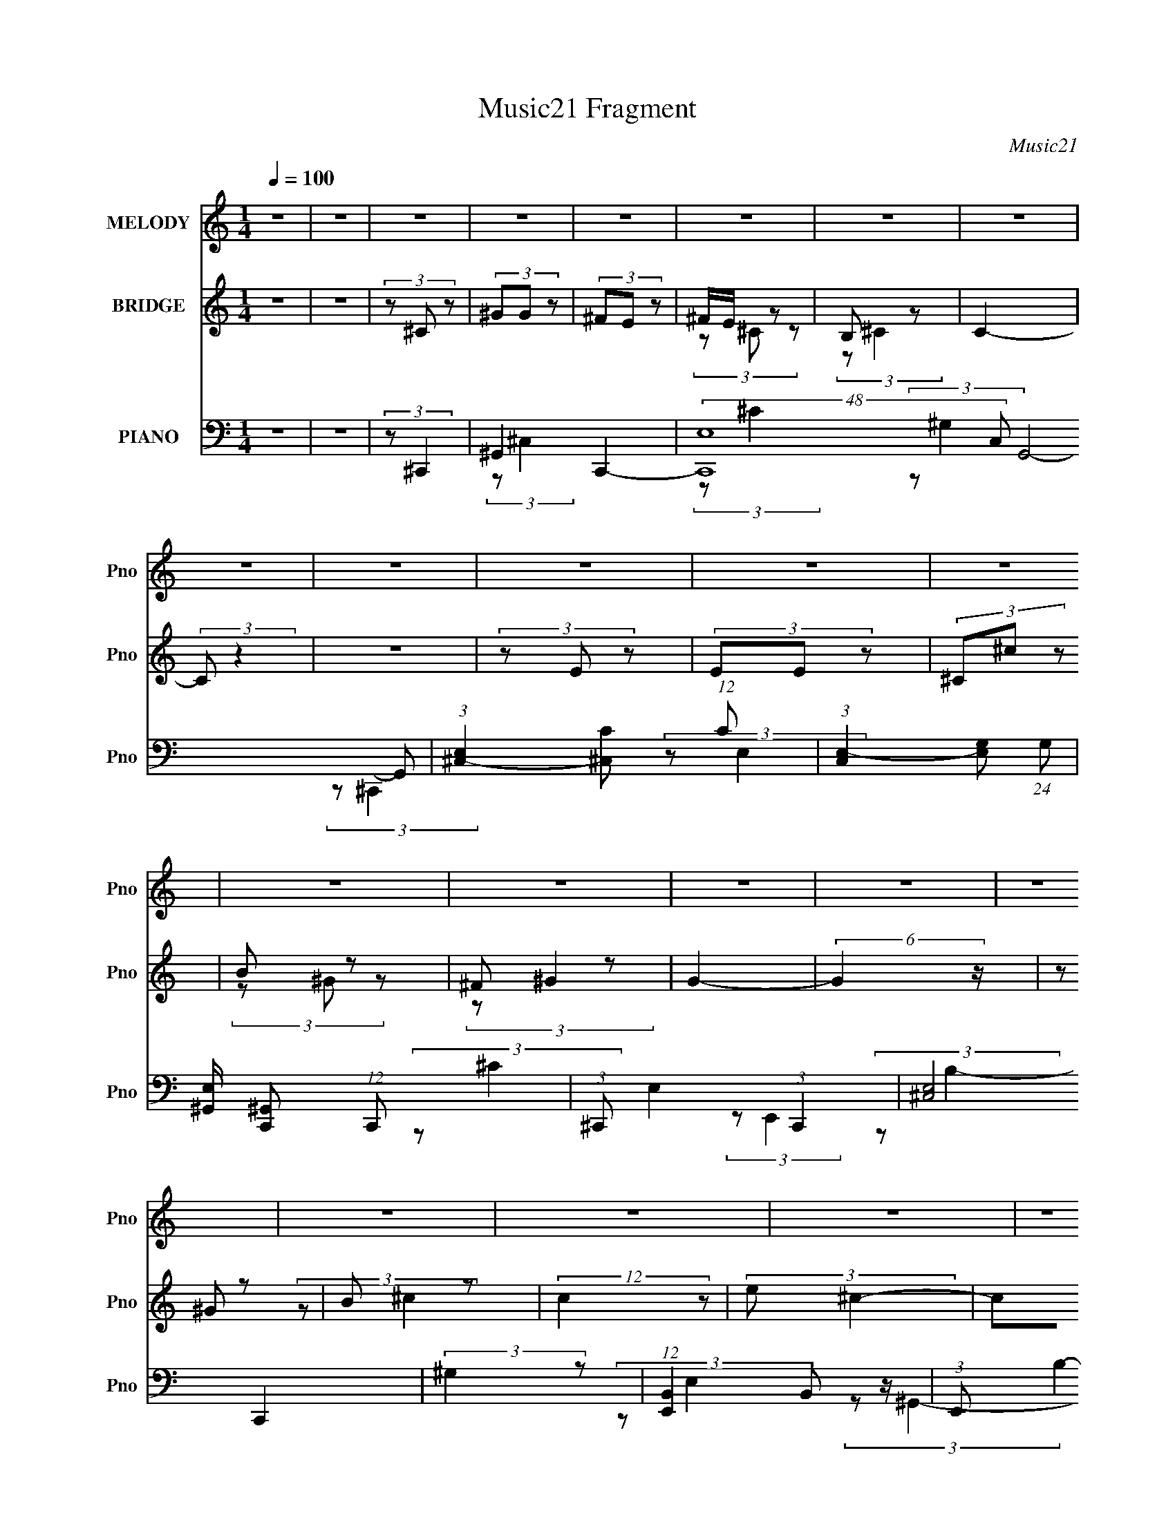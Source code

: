 X:1
T:Music21 Fragment
C:Music21
%%score 1 ( 2 3 4 ) ( 5 6 7 8 )
L:1/8
Q:1/4=100
M:1/4
I:linebreak $
K:none
V:1 treble nm="MELODY" snm="Pno"
V:2 treble nm="BRIDGE" snm="Pno"
V:3 treble 
L:1/4
V:4 treble 
L:1/4
V:5 bass nm="PIANO" snm="Pno"
V:6 bass 
V:7 bass 
L:1/4
V:8 bass 
L:1/4
V:1
 z2 | z2 | z2 | z2 | z2 | z2 | z2 | z2 | z2 | z2 | z2 | z2 | z2 | z2 | z2 | z2 | z2 | z2 | z2 | %19
 z2 | z2 | z2 | z2 | z2 | z2 | z2 | z2 | z2 | z2 | z2 | z2 | z2 | z2 | z2 | (3B,^C z | (3^GG z | %36
 (3^FE z | ^F/ (3E ^C z | B, (3:2:1^C2- | (12:7:2C2 z | z2 | z2 | (3z E z | (3EE z | (3^C^c z | %45
 (3B^G z | (3:2:2^F2 ^G2- | G2- | (12:7:2G2 z | z2 | (3z ^G z | (3^cc z | (3:2:1e^c (3:2:1z/ | %53
 (3z ^C z | (3^G^FF | z/ ^G/ (3:2:2^F z | (3:2:2E ^F2- | (3:2:2F/4 z/ z3/2 | (3z B z | (3BB z | %60
 (3^G^F z | E z | (3:2:2B, ^C2- | C2- | (3:2:2C/4 z/ z3/2 | z2 | (3B,^C z | (3^GG z | (3^FE z | %69
 ^F/ (3E ^C z | B, (3:2:1^C2- | (12:7:2C2 z | z2 | z2 | (3z E z | (3EE z | (3^C^c z | (3B^G z | %78
 (3:2:2^F2 ^G2- | G2- | (12:7:2G2 z | z2 | (3z ^G z | (3^cc z | (3:2:1e^c (3:2:1z/ | (3z ^C z | %86
 (3^G^FF | z/ ^G/ (3:2:2^F z | (3:2:2E ^F2- | (3:2:2F/4 z/ z3/2 | (3z B z | (3BB z | (3BB z | %93
 ^c/ B/ (3:2:2^G z | B (3:2:1^c2- | c2- | (12:7:2c2 z | z2 | (3z ^c z | ^G/ B/ (3:2:2^c z | %100
 (3:2:2e ^c2- | (3:2:2c z2 | (3z ^c z | B/ ^c/ (3:2:2B z | (3:2:2^F ^G2- | (12:7:2G2 z | (3z E z | %107
 (3EE z | (3^C^c z | (3B^GB | (3:2:1^G ^F/ (3:2:1G2- | G2- | (6:5:2G2 z/ | z2 | (3z ^c z | %115
 ^G/ B/ (3:2:2^c z | (3:2:2e ^c2- | (3:2:2c z2 | (3e^f z | ^f/ f/ (3:2:2f z | (3:2:2e ^f2- | %121
 (3:2:2f z2 | (3z _e z | (3_ee z | (3^cB z | ^c/ B/ (3:2:2^G z | (3:2:2B ^c2- | c2- | c2- | %129
 (3:2:2c/4 z/ z3/2 | z2 | z2 | z2 | z2 | z2 | z2 | z2 | z2 | z2 | z2 | z2 | z2 | z2 | z2 | z2 | %145
 z2 | z2 | z2 | z2 | z2 | z2 | z2 | z2 | z2 | z2 | z2 | z2 | z2 | z2 | z2 | z2 | z2 | (3B,^C z | %163
 (3^GG z | (3^FE z | ^F/ (3E ^C z | B, (3:2:1^C2- | (12:7:2C2 z | z2 | z2 | (3z E z | (3EE z | %172
 (3^C^c z | (3B^G z | (3:2:2^F2 ^G2- | G2- | (12:7:2G2 z | z2 | (3z ^G z | (3^cc z | %180
 (3:2:1e^c (3:2:1z/ | (3z ^C z | (3^G^FF | z/ ^G/ (3:2:2^F z | (3:2:2E ^F2- | (3:2:2F/4 z/ z3/2 | %186
 (3z B z | (3BB z | (3BB z | ^c/ B/ (3:2:2^G z | B (3:2:1^c2- | c2- | (12:7:2c2 z | z2 | (3z ^c z | %195
 ^G/ B/ (3:2:2^c z | (3:2:2e ^c2- | (3:2:2c z2 | (3z ^c z | B/ ^c/ (3:2:2B z | (3:2:2^F ^G2- | %201
 (12:7:2G2 z | (3z E z | (3EE z | (3^C^c z | (3B^GB | (3:2:1^G ^F/ (3:2:1G2- | G2- | (6:5:2G2 z/ | %209
 z2 | (3z ^c z | ^G/ B/ (3:2:2^c z | (3:2:2e ^c2- | (3:2:2c z2 | (3e^f z | ^f/ f/ (3:2:2f z | %216
 (3:2:2e ^f2- | (3:2:2f z2 | (3z _e z | (3_ee z | (3^cB z | ^c/ B/ (3:2:2^G z | (3:2:2B ^c2- | %223
 c2- | c2- | (3:2:2c/4 z/ z3/2 | (3B,^C z | (3^GG z | (3^FE z | ^F/ (3E ^C z | B, (3:2:1^C2- | %231
 (12:7:2C2 z | z2 | z2 | (3z E z | (3EE z | (3^C^c z | (3B^G z | (3:2:2^F2 ^G2- | G2- | %240
 (12:7:2G2 z | z2 | (3z ^G z | (3^cc z | (3:2:1e^c (3:2:1z/ | (3z ^C z | (3^G^FF | %247
 z/ ^G/ (3:2:2^F z | (3:2:2E ^F2- | (3:2:2F/4 z/ z3/2 | (3z B z | (3BB z | (3BB z | %253
 ^c/ B/ (3:2:2^G z | B (3:2:1^c2- | c2- | (12:7:2c2 z | z2 | (3z ^c z | ^G/ B/ (3:2:2^c z | %260
 (3:2:2e ^c2- | (3:2:2c z2 | (3z ^c z | B/ ^c/ (3:2:2B z | (3:2:2^F ^G2- | (12:7:2G2 z | (3z E z | %267
 (3EE z | (3^C^c z | (3B^GB | (3:2:1^G ^F/ (3:2:1G2- | G2- | (6:5:2G2 z/ | z2 | (3z ^c z | %275
 ^G/ B/ (3:2:2^c z | (3:2:2e ^c2- | (3:2:2c z2 | (3e^f z | ^f/ f/ (3:2:2f z | (3:2:2e ^f2- | %281
 (3:2:2f z2 | (3z _e z | (3_ee z | (3^cB z | ^c/ B/ (3:2:2^G z | (3:2:2B ^c2- | c2- | c2- | %289
 (3:2:2c/4 z/ z3/2 | z _e/ z/ | (3_e z e | (3z ^c z | B3/2 z/ | ^c/ z/ B/ z/ | ^G2 | z/ B3/2- | %297
 B2- | B/ (3:2:2z/4 ^c/-c- | c2- | c2- | c2- | c2- | (3:2:2c z2 |] %304
V:2
 z2 | z2 | (3z ^C z | (3^GG z | (3^FE z | ^F/E/ z | B, z | C2- | (3:2:2C z2 | z2 | (3z E z | %11
 (3EE z | (3^C^c z | B z | ^F z | G2- | (6:5:2G2 z/ | (3z ^G z | B z | (12:7:2c2 z | (3:2:2e ^c2- | %21
 (3cB z | ^G z | ^F/^G/ z | (3:2:2E ^F2- | (12:7:2F2 B (3:2:1z | ^c z | (3:2:2G z2 | (3^GB z | %29
 ^c/B/ z | (3B^C z | (6:5:1c2 ^C/ (3:2:1z/ | ^C2- | C2- | C z | z2 | z2 | z2 | z2 | (3^G,^C z | %40
 (3:2:2B, ^C2- | (3:2:2C z2 | z2 | z2 | z2 | z2 | z2 | (3^C^G z | (3:2:2^F ^G2- | (6:5:2G2 z/ | %50
 z2 | z2 | z2 | z2 | z2 | z2 | z2 | z2 | z2 | z2 | z2 | z2 | (3z _E z | z/ E/ z | (3:2:2_E ^C2- | %65
 C2 | z2 | z2 | z2 | z2 | z2 | (3^GG z | (3:2:2^F E2 | ^F/E/ z | E z | B,2 | z2 | z2 | z2 | B, z | %80
 (3^G^c z | B/(3:2:2^c z | ^F z | (6:5:2G2 z/ | z2 | z2 | z2 | z2 | z2 | z2 | z2 | z2 | z2 | z2 | %94
 (3z ^c z | e z | B z | (3:2:2c z2 | z2 | z2 | z2 | z2 | z2 | z2 | z2 | ^c z | ^F z | G2- | %108
 (3:2:2G/4 z/ z3/2 | z2 | z2 | z2 | (3^G^cB | ^c/B/ z | ^F z | (3:2:2G/4 z/ z3/2 | z2 | z2 | z2 | %119
 z2 | z2 | z2 | z2 | z2 | z2 | z2 | (3z ^C z | z/ E/ z | (3:2:2_E ^C2- | (12:7:2C2 z | (3z ^C z | %131
 (3^GG z | (3^FE z | ^F/E/ z | B, z | (3:2:1[C^c]4 | ^f z | (3^f^c z | B z | (3:2:1E c2- (3:2:1E | %140
 (3^C c ^c (3:2:1z | B z | ^F z | (12:11:1[G^c']4 | ^f z | g2 (3:2:1^G | B z | (12:7:2c2 z | %148
 (3:2:2e ^c2- | (3cB z | ^G z | ^F/^G/ z | (3:2:2E ^F2- | (12:7:2F2 B (3:2:1z | ^c z | (3:2:2G z2 | %156
 (3^GB z | ^c/B/ z | (3B^C z | (6:5:1c2 ^C/ (3:2:1z/ | ^C2- | C z | z2 | z2 | z2 | z2 | z2 | %167
 (3^GG z | (3:2:2^F E2 | ^F/E/ z | E z | B,2 | z2 | z2 | z2 | B, z | (3^G^c z | B/(3:2:2^c z | %178
 ^F z | (6:5:2G2 z/ | z2 | z2 | z2 | z2 | z2 | z2 | z2 | z2 | z2 | z2 | (3z ^c z | e z | B z | %193
 (3:2:2c z2 | z2 | z2 | z2 | z2 | z2 | z2 | z2 | ^c z | ^F z | G2- | (3:2:2G/4 z/ z3/2 | z2 | z2 | %207
 z2 | (3^G^cB | ^c/B/ z | ^F z | (3:2:2G/4 z/ z3/2 | z2 | z2 | z2 | z2 | z2 | z2 | z2 | z2 | z2 | %221
 z2 | (3z ^C z | z/ E/ z | (3:2:2_E ^C2- | (3:2:2C z2 | z2 | z2 | z2 | z2 | (3z ^C z | (3^GG z | %232
 ^F z | ^F/(3:2:2E z | B, z | C2- | (3:2:2C2 z | z2 | z2 | ^c z | ^F z | G2- | (3:2:2G/4 z/ z3/2 | %243
 z2 | z2 | z2 | z2 | z2 | z2 | z2 | z2 | z2 | z2 | z2 | (3z ^c z | e z | B z | (3:2:2c2 z | z2 | %259
 z2 | z2 | z2 | z2 | z2 | z2 | ^c z | ^F z | G2- | (3:2:2G/4 z/ z3/2 | z2 | z2 | z2 | (3^G^cB | %273
 ^c/B/ z | ^F z | (3:2:2G/4 z/ z3/2 | z2 | z2 | z2 | z2 | z2 | z2 | z2 | z2 | z2 | z2 | (3z ^C z | %287
 E z | B, z | (6:5:2C2 z/ | z2 | z2 | z2 | z2 | z2 | z2 | z2 | z2 | (3z ^C z | (3^GG z | (3^FE z | %301
 ^F/E/ z | B, z | C2- | (3:2:2C z2 | z2 | (3z E z | (3EE z | (3^C^c z | B z | ^F z | G2- | %312
 (6:5:2G2 z/ | (3z ^G z | B z | (12:7:2c2 z | (3:2:2e ^c2- | (3cB z | ^G z | ^F/^G/ z | %320
 (3:2:2E ^F2- | (12:7:2F2 B (3:2:1z | ^c z | (3:2:2G z2 | (3^GB z | ^c/B/ z | (3B^C z | %327
 (6:5:1c2 ^C/ (3:2:1z/ | ^C2- | C2- | C (3:2:1^C2- | C2- | C2- | (3:2:2C/4 z/ z3/2 |] %334
V:3
 x | x | x | x | x | (3z/ ^C/ z/ | (3:2:2z/ ^C- | x | x | x | x | x | x | (3z/ ^G/ z/ | %14
 (3:2:2z/ ^G- | x | x | x | (3:2:2z/ ^c- | x | x | x | (3z/ ^F/ z/ | (3z/ ^F/ z/ | x | x5/4 | %26
 (3:2:2z/ ^G- | x | x | (3z/ ^G/ z/ | (3:2:2z/ ^c- | x5/4 | x | x | x | x | x | x | x | x | x | x | %42
 x | x | x | x | x | x | x | x | x | x | x | x | x | x | x | x | x | x | x | x | x | x | x | x | %66
 x | x | x | x | x | x | x | (3:2:2z/ _E | (3:2:2z/ B,- | x | x | x | x | (3z/ _E/ z/ | x | %81
 (3z/ ^G/ z/ | (3:2:2z/ ^G- | x | x | x | x | x | x | x | x | x | x | x | x | (3z/ _e/ z/ | %96
 (3:2:2z/ ^c- | x | x | x | x | x | x | x | x | (3z/ B/ z/ | (3:2:2z/ ^G- | x | x | x | x | x | x | %113
 (3z/ ^G/ z/ | (3:2:2z/ ^G- | x | x | x | x | x | x | x | x | x | x | x | x | x | x | x | x | x | %132
 x | (3z/ ^C/ z/ | (3:2:2z/ ^C- | (3z/ ^g/ z/ x/3 | (3z/ e/ z/ | z/4 (3:2:2e/ z/ | (3z/ E/ z/ | %139
 x5/3 | x4/3 | (3z/ ^G/ z/ | (3:2:2z/ ^G- | (3z/ b/ z/ x5/6 | (3:2:2z/ ^g- | x4/3 | (3:2:2z/ ^c- | %147
 x | x | x | (3z/ ^F/ z/ | (3z/ ^F/ z/ | x | x5/4 | (3:2:2z/ ^G- | x | x | (3z/ ^G/ z/ | %158
 (3:2:2z/ ^c- | x5/4 | x | x | x | x | x | x | x | x | x | (3:2:2z/ _E | (3:2:2z/ B,- | x | x | x | %174
 x | (3z/ _E/ z/ | x | (3z/ ^G/ z/ | (3:2:2z/ ^G- | x | x | x | x | x | x | x | x | x | x | x | x | %191
 (3z/ _e/ z/ | (3:2:2z/ ^c- | x | x | x | x | x | x | x | x | (3z/ B/ z/ | (3:2:2z/ ^G- | x | x | %205
 x | x | x | x | (3z/ ^G/ z/ | (3:2:2z/ ^G- | x | x | x | x | x | x | x | x | x | x | x | x | x | %224
 x | x | x | x | x | x | x | x | (3z/ E/ z/ | (3z/ ^C/ z/ | (3:2:2z/ ^C- | x | x | x | x | %239
 (3z/ B/ z/ | (3:2:2z/ ^G- | x | x | x | x | x | x | x | x | x | x | x | x | x | x | (3:2:2z/ _e | %256
 (3:2:2z/ ^c- | x | x | x | x | x | x | x | x | (3z/ B/ z/ | (3:2:2z/ ^G- | x | x | x | x | x | x | %273
 (3z/ ^G/ z/ | (3:2:2z/ ^G- | x | x | x | x | x | x | x | x | x | x | x | x | (3z/ _E/ z/ | %288
 (3:2:2z/ ^C- | x | x | x | x | x | x | x | x | x | x | x | x | (3z/ ^C/ z/ | (3:2:2z/ ^C- | x | %304
 x | x | x | x | x | (3z/ ^G/ z/ | (3:2:2z/ ^G- | x | x | x | (3:2:2z/ ^c- | x | x | x | %318
 (3z/ ^F/ z/ | (3z/ ^F/ z/ | x | x5/4 | (3:2:2z/ ^G- | x | x | (3z/ ^G/ z/ | (3:2:2z/ ^c- | x5/4 | %328
 x | x | x7/6 | x | x | x |] %334
V:4
 x | x | x | x | x | x | x | x | x | x | x | x | x | x | x | x | x | x | x | x | x | x | x | x | %24
 x | x5/4 | x | x | x | x | x | x5/4 | x | x | x | x | x | x | x | x | x | x | x | x | x | x | x | %47
 x | x | x | x | x | x | x | x | x | x | x | x | x | x | x | x | x | x | x | x | x | x | x | x | %71
 x | x | x | x | x | x | x | x | x | x | x | x | x | x | x | x | x | x | x | x | x | x | x | x | %95
 x | x | x | x | x | x | x | x | x | x | (3z/ ^c/ z/ | x | x | x | x | x | x | x | x | x | x | x | %117
 x | x | x | x | x | x | x | x | x | x | x | x | x | x | x | x | x | x | x4/3 | x | x | %138
 (3:2:2z/ ^c- | x5/3 | x4/3 | x | x | x11/6 | x | x4/3 | x | x | x | x | x | x | x | x5/4 | x | x | %156
 x | x | x | x5/4 | x | x | x | x | x | x | x | x | x | x | x | x | x | x | x | x | x | x | x | x | %180
 x | x | x | x | x | x | x | x | x | x | x | x | x | x | x | x | x | x | x | x | x | (3z/ ^c/ z/ | %202
 x | x | x | x | x | x | x | x | x | x | x | x | x | x | x | x | x | x | x | x | x | x | x | x | %226
 x | x | x | x | x | x | x | x | x | x | x | x | x | x | x | x | x | x | x | x | x | x | x | x | %250
 x | x | x | x | x | x | x | x | x | x | x | x | x | x | x | (3z/ ^c/ z/ | x | x | x | x | x | x | %272
 x | x | x | x | x | x | x | x | x | x | x | x | x | x | x | x | x | x | x | x | x | x | x | x | %296
 x | x | x | x | x | x | x | x | x | x | x | x | x | x | x | x | x | x | x | x | x | x | x | x | %320
 x | x5/4 | x | x | x | x | x | x5/4 | x | x | x7/6 | x | x | x |] %334
V:5
 z2 | z2 | (3:2:2z ^C,,2- | ^G,,2- C,,2- | (48:25:2[C,,E,-]8 C, G,,4- G,, | %5
 (3:2:1[E,^C,-]2 [^C,-C]2/3 (12:11:1C36/11 | (3:2:1[C,E,-]2 [E,-G,]2/3 (24:13:1G,36/13 | %7
 [E,^G,,]/ [^G,,C,,] (12:7:1C,,2/7 x/3 | (3:2:1^C,, E,2- (3:2:1C,,2- | (3:2:2[E,^C,]4 C,,2 | %10
 (3:2:2^G,2 z | (12:7:1[E,,B,,]2 B,,/3 z/ | (3:2:1E,, B,2- (3:2:1E,,2- | %13
 (3[B,B,,]/4 [B,,E,,]7/4 z | ^G, z | (12:7:1[G,,^G,-]2 ^G,5/6- | (3:2:1^G,, G,2- (3:2:2E2 G,,2- | %17
 (3:2:2[G,_E,]2 G,, | (3:2:1[E^G,]/4 ^G,5/6 z | (12:7:1[C,,^C,]2 ^C,/3 z/ | %20
 (3:2:1^C,, [E,G,C]2- (3:2:1C,,2- | (3[E,G,C^C,]/4 [^C,C,,]7/4 z | (3:2:1[G,CE,] E,/3 z | %23
 (12:7:1[F,,^C,]2 ^C,/3 z/ | (3:2:1^F,, [F,A,C]2 (3:2:1F,,2- | (3:2:1[F,,^C,] ^C,5/6 z/ | %26
 (3:2:1[A,C^F,] ^F,/3 z | (12:7:1[G,,_E,]2 _E,/3 z/ | (3:2:2^G,, [G,B,E]2 (3:2:1G,,2- | %29
 (3:2:1[G,,_E,] (3:2:1B,2- | (3:2:1[B,^G,]/4 [^G,E]5/6 z | z/ [^C,,^C,^C^G]/ z | [^C,,^C,^C^G]2- | %33
 (3:2:2[C,,C,CG]2 z | (3:2:2z ^C,2- | (3:2:1^C2 C,2- | (3:2:1[C,^C]/4 [^CG]4/3 z/ | %37
 (3:2:1[C,^C] ^C5/6 z/ | (3:2:1[G^C] ^C5/6 z/ | (12:7:1[C,^C-]8 | [CE]3/2 (12:7:1G2 | %41
 (3:2:1[G,^C]/4 ^C4/3 z/ | (3:2:1[G^C]/4 ^C5/6 z | (24:13:1[E,,B,,-]4 | %44
 [B,,^G,-] [^G,-B,] (24:13:1B,28/13 | [G,B,,]/ (3:2:2[B,,E,,]5/4 z | (3:2:1[B,^G,] ^G,/3 z | %47
 [G,,_E,-]2 | [E,B,-] [B,-G,] | (3:2:2[B,_E,]2 G,,2 | (3:2:1[EB,] B,/3 z | (24:13:1[C,,^C,-]4 | %52
 (3:2:1[C,E,-] [E,-G,]4/3 (3:2:1G,2 | [E,^G,,]/ [^G,,C,,] (3:2:1C,,/ x/6 | (3:2:1[C,E,^C] ^C/3 z | %55
 (24:13:1[F,,^C,-]4 | [C,A,-] [A,-F,] (12:7:2F,2/7 C4 | (6:5:2[A,^C,]4 F,,2 | %58
 (3[F,^C]/4 [^CF]7/4 z | (24:13:1[G,,_E,-]4 | [E,^G,-] [^G,-E] (3:2:1E/ | (3:2:2[G,_E,]2 G,, | %62
 (3:2:1[B,^G,] ^G,/3 z | z/ [^C,,^C,^C^G]/ z | (3:2:2[^C,,^C,^C^G] [C,,C,CG]2- | [C,,C,CG]2- | %66
 (3:2:2[C,,C,CG]/4 z/ (3:2:2z/4 ^C,2- | (3:2:1^C2 C,2- | (3:2:1[C,^C]/4 [^CG]4/3 z/ | %69
 (3:2:1[C,^C] ^C5/6 z/ | (3:2:1[G^C] ^C5/6 z/ | (12:7:1[C,^C-]8 | [CE]3/2 (12:7:1G2 | %73
 (3:2:1[G,^C]/4 ^C4/3 z/ | (3:2:1[G^C]/4 ^C5/6 z | (24:13:1[E,,B,,-]4 | %76
 [B,,^G,-] [^G,-B,] (24:13:1B,28/13 | [G,B,,]/ (3:2:2[B,,E,,]5/4 z | (3:2:1[B,^G,] ^G,/3 z | %79
 [G,,_E,-]2 | [E,B,-] [B,-G,] | (3:2:2[B,_E,]2 G,,2 | (3:2:1[EB,] B,/3 z | (24:13:1[C,,^C,-]4 | %84
 (3:2:1[C,E,-] [E,-G,]4/3 (3:2:1G,2 | [E,^G,,]/ [^G,,C,,] (3:2:1C,,/ x/6 | (3:2:1[C,E,^C] ^C/3 z | %87
 (24:13:1[F,,^C,-]4 | [C,A,-] [A,-F,] (12:7:2F,2/7 C4 | (6:5:2[A,^C,]4 F,,2 | %90
 (3[F,^C]/4 [^CF]7/4 z | (24:13:1[G,,_E,-]4 | [E,^G,-] [^G,-E] (3:2:1E/ | (3:2:2[G,_E,]2 G,, | %94
 (3:2:1[B,^G,] ^G,/3 z | z/ [^C,,^C,^C^G]/ z | (3:2:2[^C,,^C,^C^G] [C,,C,CG]2- | [C,,C,CG]2- | %98
 (3:2:4[C,,C,CG]/4 z/ z/4 ^C,,2- | (24:13:2[C,,^C,-]4 G,,4 | [C,^G,] (3:2:2[^G,C]/ (4:3:1C10/7 | %101
 (24:13:1[C,,^G,,-]4 | [G,,^G,^C,,-] (3:2:1[^C,,-C,C]3/2 | (24:13:1[C,,^G,,-]4 | %104
 [G,,^G,] [^G,C,] (3:2:1C2 | (12:7:1[C,,^C,]2 (3:2:2^C,/4 z | ^G, z | (24:13:1[E,,B,,-]4 | %108
 [B,,^G,E,,-] (3:2:1[E,,-B,]3/2 | (3:2:1[E,,B,,] (3:2:2B,, z | (3:2:1[B,^G,] ^G,/3 z | %111
 (24:13:1[G,,_E,-]4 | (3:2:1[E,_E-] [_E-G,G]4/3 G5/3 | [E^G,]/ [^G,G,,]/ (3:2:1G,,/4 x5/6 | %114
 (3:2:1[G_E]/4 _E5/6 z | (24:13:1[C,,^C,-]4 | (3:2:1[C,^G,] [^G,C]/3 (3:2:1C/ x2/3 | %117
 (12:7:1[C,,^G,,]2 ^G,,/3 z/ | (3:2:1[C^G,]/4 (3:2:2^G,3/4 ^F,,2- | (24:13:1[F,,^C,-]4 | %120
 [C,^C^F,,-] (3:2:1[^F,,-FF,]3/2 | (3:2:1[F,,^F,] ^F,5/6 z/ | (3:2:1[F^C] ^C/3 z | %123
 (24:13:1[G,,_E,-]4 | [E,B,] (3:2:1E x/3 | (3:2:1[G,,^G,]/4 (3:2:2^G,3/4 _E2- | %126
 (3:2:1[E^G,]/4 ^G,5/6 z | z/ [^C,^C^G]/ z | (3:2:2[^C,^C^G] [C,CG]2- | (6:5:2[C,CG]2 z/ | %130
 (3:2:2z ^C,,2- | ^G,,2- C,,2- | (48:25:2[C,,E,-]8 C, G,,4- G,, | %133
 (3:2:1[E,^C,-]2 [^C,-C]2/3 (12:11:1C36/11 | (3:2:1[C,E,-]2 [E,-G,]2/3 (24:13:1G,36/13 | %135
 [E,^G,,]/ [^G,,C,,] (12:7:1C,,2/7 x/3 | (3:2:1^C,, E,2- (3:2:1C,,2- | (3:2:2[E,^C,]4 C,,2 | %138
 (3:2:2^G,2 z | (12:7:1[E,,B,,]2 B,,/3 z/ | (3:2:1E,, B,2- (3:2:1E,,2- | %141
 (3[B,B,,]/4 [B,,E,,]7/4 z | ^G, z | (12:7:1[G,,^G,-]2 ^G,5/6- | (3:2:1^G,, G,2- (3:2:2E2 G,,2- | %145
 (3:2:2[G,_E,]2 G,, | (3:2:1[E^G,]/4 ^G,5/6 z | (12:7:1[C,,^C,]2 ^C,/3 z/ | %148
 (3:2:1^C,, [E,G,C]2- (3:2:1C,,2- | (3[E,G,C^C,]/4 [^C,C,,]7/4 z | (3:2:1[G,CE,] E,/3 z | %151
 (12:7:1[F,,^C,]2 ^C,/3 z/ | (3:2:1^F,, [F,A,C]2 (3:2:1F,,2- | (3:2:1[F,,^C,] ^C,5/6 z/ | %154
 (3:2:1[A,C^F,] ^F,/3 z | (12:7:1[G,,_E,]2 _E,/3 z/ | (3:2:2^G,, [G,B,E]2 (3:2:1G,,2- | %157
 (3:2:1[G,,_E,] (3:2:1B,2- | (3:2:1[B,^G,]/4 [^G,E]5/6 z | z/ [^C,,^C,^C^G]/ z | [^C,,^C,^C^G]2- | %161
 (3:2:2[C,,C,CG]2 z | (3:2:2z ^C,2- | (3:2:1^C2 C,2- | (3:2:1[C,^C]/4 [^CG]4/3 z/ | %165
 (3:2:1[C,^C] ^C5/6 z/ | (3:2:1[G^C] ^C5/6 z/ | (12:7:1[C,^C-]8 | [CE]3/2 (12:7:1G2 | %169
 (3:2:1[G,^C]/4 ^C4/3 z/ | (3:2:1[G^C]/4 ^C5/6 z | (24:13:1[E,,B,,-]4 | %172
 [B,,^G,-] [^G,-B,] (24:13:1B,28/13 | [G,B,,]/ (3:2:2[B,,E,,]5/4 z | (3:2:1[B,^G,] ^G,/3 z | %175
 [G,,_E,-]2 | [E,B,-] [B,-G,] | (3:2:2[B,_E,]2 G,,2 | (3:2:1[EB,] B,/3 z | (24:13:1[C,,^C,-]4 | %180
 (3:2:1[C,E,-] [E,-G,]4/3 (3:2:1G,2 | [E,^G,,]/ [^G,,C,,] (3:2:1C,,/ x/6 | (3:2:1[C,E,^C] ^C/3 z | %183
 (24:13:1[F,,^C,-]4 | [C,A,-] [A,-F,] (12:7:2F,2/7 C4 | (6:5:2[A,^C,]4 F,,2 | %186
 (3[F,^C]/4 [^CF]7/4 z | (24:13:1[G,,_E,-]4 | [E,^G,-] [^G,-E] (3:2:1E/ | (3:2:2[G,_E,]2 G,, | %190
 (3:2:1[B,^G,] ^G,/3 z | z/ [^C,,^C,^C^G]/ z | (3:2:2[^C,,^C,^C^G] [C,,C,CG]2- | [C,,C,CG]2- | %194
 (3:2:4[C,,C,CG]/4 z/ z/4 ^C,,2- | (24:13:2[C,,^C,-]4 G,,4 | [C,^G,] (3:2:2[^G,C]/ (4:3:1C10/7 | %197
 (24:13:1[C,,^G,,-]4 | [G,,^G,^C,,-] (3:2:1[^C,,-C,C]3/2 | (24:13:1[C,,^G,,-]4 | %200
 [G,,^G,] [^G,C,] (3:2:1C2 | (12:7:1[C,,^C,]2 (3:2:2^C,/4 z | ^G, z | (24:13:1[E,,B,,-]4 | %204
 [B,,^G,E,,-] (3:2:1[E,,-B,]3/2 | (3:2:1[E,,B,,] (3:2:2B,, z | (3:2:1[B,^G,] ^G,/3 z | %207
 (24:13:1[G,,_E,-]4 | (3:2:1[E,_E-] [_E-G,G]4/3 G5/3 | [E^G,]/ [^G,G,,]/ (3:2:1G,,/4 x5/6 | %210
 (3:2:1[G_E]/4 _E5/6 z | (24:13:1[C,,^C,-]4 | (3:2:1[C,^G,] [^G,C]/3 (3:2:1C/ x2/3 | %213
 (12:7:1[C,,^G,,]2 ^G,,/3 z/ | (3:2:1[C^G,]/4 (3:2:2^G,3/4 ^F,,2- | (24:13:1[F,,^C,-]4 | %216
 [C,^C^F,,-] (3:2:1[^F,,-FF,]3/2 | (3:2:1[F,,^F,] ^F,5/6 z/ | (3:2:1[F^C] ^C/3 z | %219
 (24:13:1[G,,_E,-]4 | [E,B,] (3:2:1E x/3 | (3:2:1[G,,^G,]/4 (3:2:2^G,3/4 _E2- | %222
 (3:2:1[E^G,]/4 ^G,5/6 z | z/ [^C,^C^G]/ z | (3:2:2[^C,^C^G] [C,CG]2- | (6:5:2[C,CG]2 z/ | %226
 (3:2:2z ^C,2- | (3:2:1^C2 C,2- | (3:2:1[C,^C]/4 [^CG]4/3 z/ | (3:2:1[C,^C] ^C5/6 z/ | %230
 (3:2:1[G^C] ^C5/6 z/ | (12:7:1[C,^C-]8 | [CE]3/2 (12:7:1G2 | (3:2:1[G,^C]/4 ^C4/3 z/ | %234
 (3:2:1[G^C]/4 ^C5/6 z | (24:13:1[E,,B,,-]4 | [B,,^G,-] [^G,-B,] (24:13:1B,28/13 | %237
 [G,B,,]/ (3:2:2[B,,E,,]5/4 z | (3:2:1[B,^G,] ^G,/3 z | [G,,_E,-]2 | [E,B,-] [B,-G,] | %241
 (3:2:2[B,_E,]2 G,,2 | (3:2:1[EB,] B,/3 z | (24:13:1[C,,^C,-]4 | %244
 (3:2:1[C,E,-] [E,-G,]4/3 (3:2:1G,2 | [E,^G,,]/ [^G,,C,,] (3:2:1C,,/ x/6 | (3:2:1[C,E,^C] ^C/3 z | %247
 (24:13:1[F,,^C,-]4 | [C,A,-] [A,-F,] (12:7:2F,2/7 C4 | (6:5:2[A,^C,]4 F,,2 | %250
 (3[F,^C]/4 [^CF]7/4 z | (24:13:1[G,,_E,-]4 | [E,^G,-] [^G,-E] (3:2:1E/ | (3:2:2[G,_E,]2 G,, | %254
 (3:2:1[B,^G,] ^G,/3 z | z/ [^C,,^C,^C^G]/ z | (3:2:2[^C,,^C,^C^G] [C,,C,CG]2- | [C,,C,CG]2- | %258
 (3:2:4[C,,C,CG]/4 z/ z/4 ^C,,2- | (24:13:2[C,,^C,-]4 G,,4 | [C,^G,] (3:2:2[^G,C]/ (4:3:1C10/7 | %261
 (24:13:1[C,,^G,,-]4 | [G,,^G,^C,,-] (3:2:1[^C,,-C,C]3/2 | (24:13:1[C,,^G,,-]4 | %264
 [G,,^G,] [^G,C,] (3:2:1C2 | (12:7:1[C,,^C,]2 (3:2:2^C,/4 z | ^G, z | (24:13:1[E,,B,,-]4 | %268
 [B,,^G,E,,-] (3:2:1[E,,-B,]3/2 | (3:2:1[E,,B,,] (3:2:2B,, z | (3:2:1[B,^G,] ^G,/3 z | %271
 (24:13:1[G,,_E,-]4 | (3:2:1[E,_E-] [_E-G,G]4/3 G5/3 | [E^G,]/ [^G,G,,]/ (3:2:1G,,/4 x5/6 | %274
 (3:2:1[G_E]/4 _E5/6 z | (24:13:1[C,,^C,-]4 | (3:2:1[C,^G,] [^G,C]/3 (3:2:1C/ x2/3 | %277
 (12:7:1[C,,^G,,]2 ^G,,/3 z/ | (3:2:1[C^G,]/4 (3:2:2^G,3/4 ^F,,2- | (24:13:1[F,,^C,-]4 | %280
 [C,^C^F,,-] (3:2:1[^F,,-FF,]3/2 | (3:2:1[F,,^F,] ^F,5/6 z/ | (3:2:1[F^C] ^C/3 z | %283
 (24:13:1[G,,_E,-]4 | [E,B,] (3:2:1E x/3 | (3:2:1[G,,^G,]/4 (3:2:2^G,3/4 _E2- | %286
 (3:2:1[E^G,]/4 ^G,5/6 z | z/ [^C,^C^G]/ z | (3:2:2[^C,^C^G] [C,CG]2- | (6:5:2[C,CG]2 z/ | %290
 (3:2:2z [^G,,_E,B,_E^G]2- | [G,,E,B,EG]2- G,2- | [G,,E,B,EG]2- G,2- | [G,,E,B,EG]2- G,2- | %294
 [G,,E,B,EG]2- (6:5:1G,2 | (3:2:2[G,,E,B,EG] z2 | z2 | z2 | (3:2:2z ^C,,2- | ^G,,2 (3:2:1C,,2 | %300
 (3:2:1^C,, [G,C]2- (3:2:1C,,2- | (3:2:1[G,C^C,]/4 [^C,C,,]4/3 (6:5:1C,,2/5 x/6 | %302
 (3:2:1[G,CE,]2 (3:2:1z | (24:13:1[C,,^G,,-]4 | (3:2:1[G,,E,-] [E,-C,G,C]4/3 [G,C]4/3 | %305
 [E,^G,,]/ [^G,,C,,] (3:2:1C,,/ x/6 | (3[G,E,] [E,C] z | (3:2:1[E,,B,,]2 B,,2/3 | %308
 (3:2:1E,, [G,B,]2- (3:2:1E,,2- | (3[G,B,B,,]/4 [B,,E,,]7/4 z | (3:2:1[G,B,E,] E,/3 z | %311
 (12:7:1[G,,_E,]2 _E,/3 z/ | (3:2:2^G,, B,2 (6:5:2E2 G,,2- | (3:2:1[G,,_E,] _E,/3 z | %314
 (3:2:1[B,E^G,] ^G,/3 z | (12:7:1[C,,^C,]2 ^C,/3 z/ | (3:2:1^C,, [G,C]2- (3:2:1C,,2- | %317
 (3[G,C^C,]/4 [^C,C,,]7/4 z | (3:2:1[G,CE,] E,/3 z | (12:7:1[F,,^C,]2 (3:2:2^C,/4 z | %320
 (3:2:1^F,, [CF]2- (3:2:1F,,2- | (3[CF^F,]/4 [^F,F,,]7/4 z | (3:2:1[CFA,] (3:2:2A, z | %323
 (3:2:1[G,,_E,]2 _E,/6 z/ | (3:2:1^G,, [G,E]2 (3:2:1G,,2- | (3:2:1[G,,_E,] _E,/3 z | %326
 (3:2:1[E^G,]/4 ^G,5/6 z | z/ [^C,,^C,^G,^C^F]/ z | [^C,,^C,^G,^C^F]2- | (3:2:2[C,,C,G,CF]2 z | %330
 (3:2:2z [^C,,^C,^G,^C^F]2- | [C,,C,G,CF]2- | [C,,C,G,CF]2- | [C,,C,G,CF]2- | %334
 (3:2:2[C,,C,G,CF]/4 z/ z3/2 |] %335
V:6
 x2 | x2 | x2 | (3:2:2z ^C,2- x2 | (3:2:2z ^C2- x47/6 | (3:2:2z ^G,2- x3 | (3:2:2z ^C,,2- x3/2 | %7
 (3:2:2z E,2- | x4 | (3:2:2z ^C2 x11/6 | (3:2:2z E,,2- | (3:2:2z B,2- | x4 | (3:2:2z E,2 | %14
 (3:2:2z ^G,,2- | (3:2:2z _E2- | x16/3 | (3:2:2z _E2- | z/ ^C,,/ z | (3:2:2z [E,^G,^C]2- | x4 | %21
 (3:2:2z [^G,^C]2- | (3:2:2z ^F,,2- | (3:2:2z [^F,A,^C]2- | x4 | (3:2:2z [A,^C]2- | %26
 (3:2:2z ^G,,2- | (3:2:2z [^G,B,_E]2- | x11/3 | (3:2:2z _E2- | (3z [^C,,^C,^C^G] z | x2 | x2 | x2 | %34
 x2 | (3:2:2z ^G2- x4/3 | (3:2:2z ^C,2- | (3:2:2z ^G2- | (3:2:2z ^C,2- | (3:2:2z ^G2- x8/3 | %40
 (3:2:2z ^G,2- x2/3 | (3:2:2z ^G2- | (3:2:2z E,,2- | (3:2:2z B,2- x/6 | (3:2:2z E,,2- x7/6 | %45
 (3:2:2z B,2- | (3:2:2z ^G,,2- | (3:2:2z ^G,2- | (3:2:2z ^G,,2- | (3z ^G, z x2/3 | (3:2:2z ^C,,2- | %51
 (3:2:2z ^G,2- x/6 | (3:2:2z ^C,,2- x4/3 | (3:2:2z [^C,E,]2- | (3:2:2z ^F,,2- | (3:2:2z ^F,2- x/6 | %56
 (3:2:2z ^F,,2- x17/6 | (3:2:2z ^F,2- x8/3 | (3:2:2z ^G,,2- | (3:2:2z _E2- x/6 | %60
 (3:2:2z ^G,,2- x/3 | (3:2:2z B,2- | (3z [^C,,^C,^C^G] z | x2 | x2 | x2 | x2 | (3:2:2z ^G2- x4/3 | %68
 (3:2:2z ^C,2- | (3:2:2z ^G2- | (3:2:2z ^C,2- | (3:2:2z ^G2- x8/3 | (3:2:2z ^G,2- x2/3 | %73
 (3:2:2z ^G2- | (3:2:2z E,,2- | (3:2:2z B,2- x/6 | (3:2:2z E,,2- x7/6 | (3:2:2z B,2- | %78
 (3:2:2z ^G,,2- | (3:2:2z ^G,2- | (3:2:2z ^G,,2- | (3z ^G, z x2/3 | (3:2:2z ^C,,2- | %83
 (3:2:2z ^G,2- x/6 | (3:2:2z ^C,,2- x4/3 | (3:2:2z [^C,E,]2- | (3:2:2z ^F,,2- | (3:2:2z ^F,2- x/6 | %88
 (3:2:2z ^F,,2- x17/6 | (3:2:2z ^F,2- x8/3 | (3:2:2z ^G,,2- | (3:2:2z _E2- x/6 | %92
 (3:2:2z ^G,,2- x/3 | (3:2:2z B,2- | (3z [^C,,^C,^C^G] z | x2 | x2 | x2 | (3:2:2z2 ^G,,- | %99
 z/ (3:2:2E, z x17/6 | (3:2:2z ^C,,2- x/6 | z/ (3^C, z/4 C,- x/6 | z/ E,/ z | z/ ^C,3/2- x/6 | %104
 (3:2:2z ^C,,2- x4/3 | z/ (3:2:2E, z | (3:2:2z E,,2- | z/ (3:2:2E, z x/6 | z/ E,/ z | %109
 z/ (3:2:2E, z | (3:2:2z ^G,,2- | z/ ^G,3/2- x/6 | (3:2:2z ^G,,2- x5/3 | z/ B, z/ | %114
 (3:2:2z ^C,,2- | z/ (3:2:2E, z x/6 | z/ (3:2:2E, z | z/ ^C,3/2 | z/ E,/ z | z/ ^F, z/ x/6 | %120
 z/ (3:2:2A, z | z/ A,/ z | (3:2:2z ^G,,2- | z/ (3:2:2^G, z x/6 | z/ ^G,/ z | z/ B,/ z | %126
 (3:2:2z [^C,^C^G]2 | x2 | x2 | x2 | x2 | (3:2:2z ^C,2- x2 | (3:2:2z ^C2- x47/6 | %133
 (3:2:2z ^G,2- x3 | (3:2:2z ^C,,2- x3/2 | (3:2:2z E,2- | x4 | (3:2:2z ^C2 x11/6 | (3:2:2z E,,2- | %139
 (3:2:2z B,2- | x4 | (3:2:2z E,2 | (3:2:2z ^G,,2- | (3:2:2z _E2- | x16/3 | (3:2:2z _E2- | %146
 z/ ^C,,/ z | (3:2:2z [E,^G,^C]2- | x4 | (3:2:2z [^G,^C]2- | (3:2:2z ^F,,2- | (3:2:2z [^F,A,^C]2- | %152
 x4 | (3:2:2z [A,^C]2- | (3:2:2z ^G,,2- | (3:2:2z [^G,B,_E]2- | x11/3 | (3:2:2z _E2- | %158
 (3z [^C,,^C,^C^G] z | x2 | x2 | x2 | x2 | (3:2:2z ^G2- x4/3 | (3:2:2z ^C,2- | (3:2:2z ^G2- | %166
 (3:2:2z ^C,2- | (3:2:2z ^G2- x8/3 | (3:2:2z ^G,2- x2/3 | (3:2:2z ^G2- | (3:2:2z E,,2- | %171
 (3:2:2z B,2- x/6 | (3:2:2z E,,2- x7/6 | (3:2:2z B,2- | (3:2:2z ^G,,2- | (3:2:2z ^G,2- | %176
 (3:2:2z ^G,,2- | (3z ^G, z x2/3 | (3:2:2z ^C,,2- | (3:2:2z ^G,2- x/6 | (3:2:2z ^C,,2- x4/3 | %181
 (3:2:2z [^C,E,]2- | (3:2:2z ^F,,2- | (3:2:2z ^F,2- x/6 | (3:2:2z ^F,,2- x17/6 | %185
 (3:2:2z ^F,2- x8/3 | (3:2:2z ^G,,2- | (3:2:2z _E2- x/6 | (3:2:2z ^G,,2- x/3 | (3:2:2z B,2- | %190
 (3z [^C,,^C,^C^G] z | x2 | x2 | x2 | (3:2:2z2 ^G,,- | z/ (3:2:2E, z x17/6 | (3:2:2z ^C,,2- x/6 | %197
 z/ (3^C, z/4 C,- x/6 | z/ E,/ z | z/ ^C,3/2- x/6 | (3:2:2z ^C,,2- x4/3 | z/ (3:2:2E, z | %202
 (3:2:2z E,,2- | z/ (3:2:2E, z x/6 | z/ E,/ z | z/ (3:2:2E, z | (3:2:2z ^G,,2- | z/ ^G,3/2- x/6 | %208
 (3:2:2z ^G,,2- x5/3 | z/ B, z/ | (3:2:2z ^C,,2- | z/ (3:2:2E, z x/6 | z/ (3:2:2E, z | z/ ^C,3/2 | %214
 z/ E,/ z | z/ ^F, z/ x/6 | z/ (3:2:2A, z | z/ A,/ z | (3:2:2z ^G,,2- | z/ (3:2:2^G, z x/6 | %220
 z/ ^G,/ z | z/ B,/ z | (3:2:2z [^C,^C^G]2 | x2 | x2 | x2 | x2 | (3:2:2z ^G2- x4/3 | %228
 (3:2:2z ^C,2- | (3:2:2z ^G2- | (3:2:2z ^C,2- | (3:2:2z ^G2- x8/3 | (3:2:2z ^G,2- x2/3 | %233
 (3:2:2z ^G2- | (3:2:2z E,,2- | (3:2:2z B,2- x/6 | (3:2:2z E,,2- x7/6 | (3:2:2z B,2- | %238
 (3:2:2z ^G,,2- | (3:2:2z ^G,2- | (3:2:2z ^G,,2- | (3z ^G, z x2/3 | (3:2:2z ^C,,2- | %243
 (3:2:2z ^G,2- x/6 | (3:2:2z ^C,,2- x4/3 | (3:2:2z [^C,E,]2- | (3:2:2z ^F,,2- | (3:2:2z ^F,2- x/6 | %248
 (3:2:2z ^F,,2- x17/6 | (3:2:2z ^F,2- x8/3 | (3:2:2z ^G,,2- | (3:2:2z _E2- x/6 | %252
 (3:2:2z ^G,,2- x/3 | (3:2:2z B,2- | (3z [^C,,^C,^C^G] z | x2 | x2 | x2 | (3:2:2z2 ^G,,- | %259
 z/ (3:2:2E, z x17/6 | (3:2:2z ^C,,2- x/6 | z/ (3^C, z/4 C,- x/6 | z/ E,/ z | z/ ^C,3/2- x/6 | %264
 (3:2:2z ^C,,2- x4/3 | z/ (3:2:2E, z | (3:2:2z E,,2- | z/ (3:2:2E, z x/6 | z/ E,/ z | %269
 z/ (3:2:2E, z | (3:2:2z ^G,,2- | z/ ^G,3/2- x/6 | (3:2:2z ^G,,2- x5/3 | z/ B, z/ | %274
 (3:2:2z ^C,,2- | z/ (3:2:2E, z x/6 | z/ (3:2:2E, z | z/ ^C,3/2 | z/ E,/ z | z/ ^F, z/ x/6 | %280
 z/ (3:2:2A, z | z/ A,/ z | (3:2:2z ^G,,2- | z/ (3:2:2^G, z x/6 | z/ ^G,/ z | z/ B,/ z | %286
 (3:2:2z [^C,^C^G]2 | x2 | x2 | x2 | (3:2:2z ^G,2- | x4 | x4 | x4 | x11/3 | x2 | x2 | x2 | x2 | %299
 (3:2:2z [^G,^C]2- x4/3 | x4 | (3:2:2z [^G,^C]2- | (3:2:2z ^C,,2- | (3:2:2z ^C,2- x/6 | %304
 (3:2:2z ^C,,2- x4/3 | (3z ^C, z | (3:2:2z E,,2- | (3:2:2z [^G,B,]2- | x4 | (3:2:2z [^G,B,]2- | %310
 (3:2:2z ^G,,2- | (3:2:2z B,2- | x5 | (3:2:2z [B,_E]2- | (3:2:2z ^C,,2- | (3:2:2z [^G,^C]2- | x4 | %317
 (3:2:2z [^G,^C]2- | (3:2:2z ^F,,2- | (3:2:2z [^C^F]2- | x4 | (3:2:2z [^C^F]2- | (3:2:2z ^G,,2- | %323
 (3:2:2z [^G,_E]2- | x4 | (3:2:2z B,2 | (3z [^C,,^C,^G,^C^F] z | x2 | x2 | x2 | x2 | x2 | x2 | x2 | %334
 x2 |] %335
V:7
 x | x | x | x2 | x59/12 | x5/2 | x7/4 | x | x2 | x23/12 | x | x | x2 | x | x | x | x8/3 | x | %18
 (3:2:2z/ ^C,,- | x | x2 | x | x | x | x2 | x | x | x | x11/6 | x | x | x | x | x | x | x5/3 | x | %37
 x | x | x7/3 | x4/3 | x | x | x13/12 | x19/12 | x | x | x | x | (3:2:2z/ _E- x/3 | x | x13/12 | %52
 x5/3 | x | x | (3:2:2z/ ^C- x/12 | x29/12 | (3:2:2z/ ^F- x4/3 | x | x13/12 | x7/6 | x | x | x | %64
 x | x | x | x5/3 | x | x | x | x7/3 | x4/3 | x | x | x13/12 | x19/12 | x | x | x | x | %81
 (3:2:2z/ _E- x/3 | x | x13/12 | x5/3 | x | x | (3:2:2z/ ^C- x/12 | x29/12 | (3:2:2z/ ^F- x4/3 | %90
 x | x13/12 | x7/6 | x | x | x | x | x | x | (3:2:2z/ ^C- x17/12 | x13/12 | (3:2:2z/ ^C- x/12 | x | %103
 (3:2:2z/ ^C- x/12 | x5/3 | (3:2:2z/ ^C | x | (3:2:2z/ B,- x/12 | x | (3:2:2z/ B,- | x | %111
 (3:2:2z/ ^G- x/12 | x11/6 | (3:2:2z/ ^G- | x | (3:2:2z/ ^C- x/12 | (3:2:2z/ ^C,,- | (3:2:2z/ ^C- | %118
 x | (3:2:2z/ ^F- x/12 | x | (3:2:2z/ ^F- | x | (3:2:2z/ _E- x/12 | (3:2:2z/ ^G,,- | x | x | x | %128
 x | x | x | x2 | x59/12 | x5/2 | x7/4 | x | x2 | x23/12 | x | x | x2 | x | x | x | x8/3 | x | %146
 (3:2:2z/ ^C,,- | x | x2 | x | x | x | x2 | x | x | x | x11/6 | x | x | x | x | x | x | x5/3 | x | %165
 x | x | x7/3 | x4/3 | x | x | x13/12 | x19/12 | x | x | x | x | (3:2:2z/ _E- x/3 | x | x13/12 | %180
 x5/3 | x | x | (3:2:2z/ ^C- x/12 | x29/12 | (3:2:2z/ ^F- x4/3 | x | x13/12 | x7/6 | x | x | x | %192
 x | x | x | (3:2:2z/ ^C- x17/12 | x13/12 | (3:2:2z/ ^C- x/12 | x | (3:2:2z/ ^C- x/12 | x5/3 | %201
 (3:2:2z/ ^C | x | (3:2:2z/ B,- x/12 | x | (3:2:2z/ B,- | x | (3:2:2z/ ^G- x/12 | x11/6 | %209
 (3:2:2z/ ^G- | x | (3:2:2z/ ^C- x/12 | (3:2:2z/ ^C,,- | (3:2:2z/ ^C- | x | (3:2:2z/ ^F- x/12 | x | %217
 (3:2:2z/ ^F- | x | (3:2:2z/ _E- x/12 | (3:2:2z/ ^G,,- | x | x | x | x | x | x | x5/3 | x | x | x | %231
 x7/3 | x4/3 | x | x | x13/12 | x19/12 | x | x | x | x | (3:2:2z/ _E- x/3 | x | x13/12 | x5/3 | x | %246
 x | (3:2:2z/ ^C- x/12 | x29/12 | (3:2:2z/ ^F- x4/3 | x | x13/12 | x7/6 | x | x | x | x | x | x | %259
 (3:2:2z/ ^C- x17/12 | x13/12 | (3:2:2z/ ^C- x/12 | x | (3:2:2z/ ^C- x/12 | x5/3 | (3:2:2z/ ^C | %266
 x | (3:2:2z/ B,- x/12 | x | (3:2:2z/ B,- | x | (3:2:2z/ ^G- x/12 | x11/6 | (3:2:2z/ ^G- | x | %275
 (3:2:2z/ ^C- x/12 | (3:2:2z/ ^C,,- | (3:2:2z/ ^C- | x | (3:2:2z/ ^F- x/12 | x | (3:2:2z/ ^F- | x | %283
 (3:2:2z/ _E- x/12 | (3:2:2z/ ^G,,- | x | x | x | x | x | x | x2 | x2 | x2 | x11/6 | x | x | x | %298
 x | x5/3 | x2 | x | x | (3z/ E,/ z/ x/12 | x5/3 | (3:2:2z/ ^G,- | x | x | x2 | x | x | %311
 (3:2:2z/ _E- | x5/2 | x | x | x | x2 | x | x | x | x2 | x | x | (3z/ B,/ z/ | x2 | (3:2:2z/ _E- | %326
 x | x | x | x | x | x | x | x | x |] %335
V:8
 x | x | x | x2 | x59/12 | x5/2 | x7/4 | x | x2 | x23/12 | x | x | x2 | x | x | x | x8/3 | x | x | %19
 x | x2 | x | x | x | x2 | x | x | x | x11/6 | x | x | x | x | x | x | x5/3 | x | x | x | x7/3 | %40
 x4/3 | x | x | x13/12 | x19/12 | x | x | x | x | x4/3 | x | x13/12 | x5/3 | x | x | x13/12 | %56
 x29/12 | x7/3 | x | x13/12 | x7/6 | x | x | x | x | x | x | x5/3 | x | x | x | x7/3 | x4/3 | x | %74
 x | x13/12 | x19/12 | x | x | x | x | x4/3 | x | x13/12 | x5/3 | x | x | x13/12 | x29/12 | x7/3 | %90
 x | x13/12 | x7/6 | x | x | x | x | x | x | x29/12 | x13/12 | x13/12 | x | x13/12 | x5/3 | x | x | %107
 x13/12 | x | x | x | x13/12 | x11/6 | x | x | x13/12 | x | x | x | (3:2:2z ^F,/- x/12 | x | x | %122
 x | x13/12 | x | x | x | x | x | x | x | x2 | x59/12 | x5/2 | x7/4 | x | x2 | x23/12 | x | x | %140
 x2 | x | x | x | x8/3 | x | x | x | x2 | x | x | x | x2 | x | x | x | x11/6 | x | x | x | x | x | %162
 x | x5/3 | x | x | x | x7/3 | x4/3 | x | x | x13/12 | x19/12 | x | x | x | x | x4/3 | x | x13/12 | %180
 x5/3 | x | x | x13/12 | x29/12 | x7/3 | x | x13/12 | x7/6 | x | x | x | x | x | x | x29/12 | %196
 x13/12 | x13/12 | x | x13/12 | x5/3 | x | x | x13/12 | x | x | x | x13/12 | x11/6 | x | x | %211
 x13/12 | x | x | x | (3:2:2z ^F,/- x/12 | x | x | x | x13/12 | x | x | x | x | x | x | x | x5/3 | %228
 x | x | x | x7/3 | x4/3 | x | x | x13/12 | x19/12 | x | x | x | x | x4/3 | x | x13/12 | x5/3 | x | %246
 x | x13/12 | x29/12 | x7/3 | x | x13/12 | x7/6 | x | x | x | x | x | x | x29/12 | x13/12 | %261
 x13/12 | x | x13/12 | x5/3 | x | x | x13/12 | x | x | x | x13/12 | x11/6 | x | x | x13/12 | x | %277
 x | x | (3:2:2z ^F,/- x/12 | x | x | x | x13/12 | x | x | x | x | x | x | x | x2 | x2 | x2 | %294
 x11/6 | x | x | x | x | x5/3 | x2 | x | x | (3:2:2z/ [^G,^C]- x/12 | x5/3 | (3:2:2z/ ^C- | x | x | %308
 x2 | x | x | x | x5/2 | x | x | x | x2 | x | x | x | x2 | x | x | x | x2 | x | x | x | x | x | x | %331
 x | x | x | x |] %335
